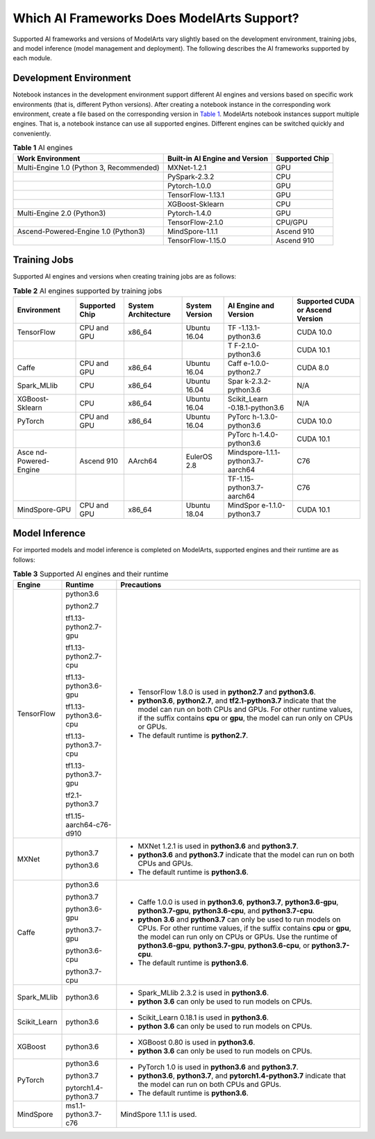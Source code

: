 Which AI Frameworks Does ModelArts Support?
===========================================

Supported AI frameworks and versions of ModelArts vary slightly based on the development environment, training jobs, and model inference (model management and deployment). The following describes the AI frameworks supported by each module.

Development Environment
-----------------------

Notebook instances in the development environment support different AI engines and versions based on specific work environments (that is, different Python versions). After creating a notebook instance in the corresponding work environment, create a file based on the corresponding version in `Table 1 <#modelarts_05_0128__en-us_topic_0246510446_table4362414101>`__. ModelArts notebook instances support multiple engines. That is, a notebook instance can use all supported engines. Different engines can be switched quickly and conveniently.



.. _modelarts_05_0128__en-us_topic_0246510446_table4362414101:

.. table:: **Table 1** AI engines

   ======================================== ============================== ==============
   Work Environment                         Built-in AI Engine and Version Supported Chip
   ======================================== ============================== ==============
   Multi-Engine 1.0 (Python 3, Recommended) MXNet-1.2.1                    GPU
   \                                        PySpark-2.3.2                  CPU
   \                                        Pytorch-1.0.0                  GPU
   \                                        TensorFlow-1.13.1              GPU
   \                                        XGBoost-Sklearn                CPU
   Multi-Engine 2.0 (Python3)               Pytorch-1.4.0                  GPU
   \                                        TensorFlow-2.1.0               CPU/GPU
   Ascend-Powered-Engine 1.0 (Python3)      MindSpore-1.1.1                Ascend 910
   \                                        TensorFlow-1.15.0              Ascend 910
   ======================================== ============================== ==============

Training Jobs
-------------

Supported AI engines and versions when creating training jobs are as follows:



.. _modelarts_05_0128__en-us_topic_0246510446_table97515527121:

.. table:: **Table 2** AI engines supported by training jobs

   +-------------------+----------------+-------------------+----------------+-------------------+-------------------+
   | Environment       | Supported Chip | System            | System Version | AI Engine and     | Supported CUDA or |
   |                   |                | Architecture      |                | Version           | Ascend Version    |
   +===================+================+===================+================+===================+===================+
   | TensorFlow        | CPU and GPU    | x86_64            | Ubuntu 16.04   | TF                | CUDA 10.0         |
   |                   |                |                   |                | -1.13.1-python3.6 |                   |
   +-------------------+----------------+-------------------+----------------+-------------------+-------------------+
   |                   |                |                   |                | T                 | CUDA 10.1         |
   |                   |                |                   |                | F-2.1.0-python3.6 |                   |
   +-------------------+----------------+-------------------+----------------+-------------------+-------------------+
   | Caffe             | CPU and GPU    | x86_64            | Ubuntu 16.04   | Caff              | CUDA 8.0          |
   |                   |                |                   |                | e-1.0.0-python2.7 |                   |
   +-------------------+----------------+-------------------+----------------+-------------------+-------------------+
   | Spark_MLlib       | CPU            | x86_64            | Ubuntu 16.04   | Spar              | N/A               |
   |                   |                |                   |                | k-2.3.2-python3.6 |                   |
   +-------------------+----------------+-------------------+----------------+-------------------+-------------------+
   | XGBoost-Sklearn   | CPU            | x86_64            | Ubuntu 16.04   | Scikit_Learn      | N/A               |
   |                   |                |                   |                | -0.18.1-python3.6 |                   |
   +-------------------+----------------+-------------------+----------------+-------------------+-------------------+
   | PyTorch           | CPU and GPU    | x86_64            | Ubuntu 16.04   | PyTorc            | CUDA 10.0         |
   |                   |                |                   |                | h-1.3.0-python3.6 |                   |
   +-------------------+----------------+-------------------+----------------+-------------------+-------------------+
   |                   |                |                   |                | PyTorc            | CUDA 10.1         |
   |                   |                |                   |                | h-1.4.0-python3.6 |                   |
   +-------------------+----------------+-------------------+----------------+-------------------+-------------------+
   | Asce              | Ascend 910     | AArch64           | EulerOS 2.8    | Mindspore-1.1.1-  | C76               |
   | nd-Powered-Engine |                |                   |                | python3.7-aarch64 |                   |
   +-------------------+----------------+-------------------+----------------+-------------------+-------------------+
   |                   |                |                   |                | TF-1.15-          | C76               |
   |                   |                |                   |                | python3.7-aarch64 |                   |
   +-------------------+----------------+-------------------+----------------+-------------------+-------------------+
   | MindSpore-GPU     | CPU and GPU    | x86_64            | Ubuntu 18.04   | MindSpor          | CUDA 10.1         |
   |                   |                |                   |                | e-1.1.0-python3.7 |                   |
   +-------------------+----------------+-------------------+----------------+-------------------+-------------------+

Model Inference
---------------

For imported models and model inference is completed on ModelArts, supported engines and their runtime are as follows:



.. _modelarts_05_0128__en-us_topic_0246510446_table195551745191318:

.. table:: **Table 3** Supported AI engines and their runtime

   +---------------------------------------+---------------------------------------+---------------------------------------+
   | Engine                                | Runtime                               | Precautions                           |
   +=======================================+=======================================+=======================================+
   | TensorFlow                            | python3.6                             | -  TensorFlow 1.8.0 is used in        |
   |                                       |                                       |    **python2.7** and **python3.6**.   |
   |                                       | python2.7                             | -  **python3.6**, **python2.7**, and  |
   |                                       |                                       |    **tf2.1-python3.7** indicate that  |
   |                                       | tf1.13-python2.7-gpu                  |    the model can run on both CPUs and |
   |                                       |                                       |    GPUs. For other runtime values, if |
   |                                       | tf1.13-python2.7-cpu                  |    the suffix contains **cpu** or     |
   |                                       |                                       |    **gpu**, the model can run only on |
   |                                       | tf1.13-python3.6-gpu                  |    CPUs or GPUs.                      |
   |                                       |                                       | -  The default runtime is             |
   |                                       | tf1.13-python3.6-cpu                  |    **python2.7**.                     |
   |                                       |                                       |                                       |
   |                                       | tf1.13-python3.7-cpu                  |                                       |
   |                                       |                                       |                                       |
   |                                       | tf1.13-python3.7-gpu                  |                                       |
   |                                       |                                       |                                       |
   |                                       | tf2.1-python3.7                       |                                       |
   |                                       |                                       |                                       |
   |                                       | tf1.15-aarch64-c76-d910               |                                       |
   +---------------------------------------+---------------------------------------+---------------------------------------+
   | MXNet                                 | python3.7                             | -  MXNet 1.2.1 is used in             |
   |                                       |                                       |    **python3.6** and **python3.7**.   |
   |                                       | python3.6                             | -  **python3.6** and **python3.7**    |
   |                                       |                                       |    indicate that the model can run on |
   |                                       |                                       |    both CPUs and GPUs.                |
   |                                       |                                       | -  The default runtime is             |
   |                                       |                                       |    **python3.6**.                     |
   +---------------------------------------+---------------------------------------+---------------------------------------+
   | Caffe                                 | python3.6                             | -  Caffe 1.0.0 is used in             |
   |                                       |                                       |    **python3.6**, **python3.7**,      |
   |                                       | python3.7                             |    **python3.6-gpu**,                 |
   |                                       |                                       |    **python3.7-gpu**,                 |
   |                                       | python3.6-gpu                         |    **python3.6-cpu**, and             |
   |                                       |                                       |    **python3.7-cpu**.                 |
   |                                       | python3.7-gpu                         | -  **python 3.6** and **python3.7**   |
   |                                       |                                       |    can only be used to run models on  |
   |                                       | python3.6-cpu                         |    CPUs. For other runtime values, if |
   |                                       |                                       |    the suffix contains **cpu** or     |
   |                                       | python3.7-cpu                         |    **gpu**, the model can run only on |
   |                                       |                                       |    CPUs or GPUs. Use the runtime of   |
   |                                       |                                       |    **python3.6-gpu**,                 |
   |                                       |                                       |    **python3.7-gpu**,                 |
   |                                       |                                       |    **python3.6-cpu**, or              |
   |                                       |                                       |    **python3.7-cpu**.                 |
   |                                       |                                       | -  The default runtime is             |
   |                                       |                                       |    **python3.6**.                     |
   +---------------------------------------+---------------------------------------+---------------------------------------+
   | Spark_MLlib                           | python3.6                             | -  Spark_MLlib 2.3.2 is used in       |
   |                                       |                                       |    **python3.6**.                     |
   |                                       |                                       | -  **python 3.6** can only be used to |
   |                                       |                                       |    run models on CPUs.                |
   +---------------------------------------+---------------------------------------+---------------------------------------+
   | Scikit_Learn                          | python3.6                             | -  Scikit_Learn 0.18.1 is used in     |
   |                                       |                                       |    **python3.6**.                     |
   |                                       |                                       | -  **python 3.6** can only be used to |
   |                                       |                                       |    run models on CPUs.                |
   +---------------------------------------+---------------------------------------+---------------------------------------+
   | XGBoost                               | python3.6                             | -  XGBoost 0.80 is used in            |
   |                                       |                                       |    **python3.6**.                     |
   |                                       |                                       | -  **python 3.6** can only be used to |
   |                                       |                                       |    run models on CPUs.                |
   +---------------------------------------+---------------------------------------+---------------------------------------+
   | PyTorch                               | python3.6                             | -  PyTorch 1.0 is used in             |
   |                                       |                                       |    **python3.6** and **python3.7**.   |
   |                                       | python3.7                             | -  **python3.6**, **python3.7**, and  |
   |                                       |                                       |    **pytorch1.4-python3.7** indicate  |
   |                                       | pytorch1.4-python3.7                  |    that the model can run on both     |
   |                                       |                                       |    CPUs and GPUs.                     |
   |                                       |                                       | -  The default runtime is             |
   |                                       |                                       |    **python3.6**.                     |
   +---------------------------------------+---------------------------------------+---------------------------------------+
   | MindSpore                             | ms1.1-python3.7-c76                   | MindSpore 1.1.1 is used.              |
   +---------------------------------------+---------------------------------------+---------------------------------------+

